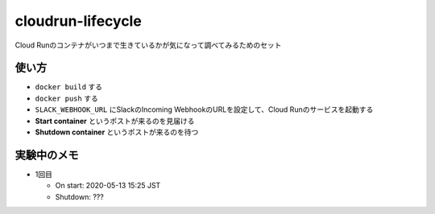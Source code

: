 ==================
cloudrun-lifecycle
==================

Cloud Runのコンテナがいつまで生きているかが気になって調べてみるためのセット

使い方
======

* ``docker build`` する
* ``docker push`` する
* ``SLACK_WEBHOOK_URL`` にSlackのIncoming WebhookのURLを設定して、Cloud Runのサービスを起動する
* **Start container** というポストが来るのを見届ける
* **Shutdown container** というポストが来るのを待つ

実験中のメモ
============

* 1回目

  * On start: 2020-05-13 15:25 JST
  * Shutdown: ???
